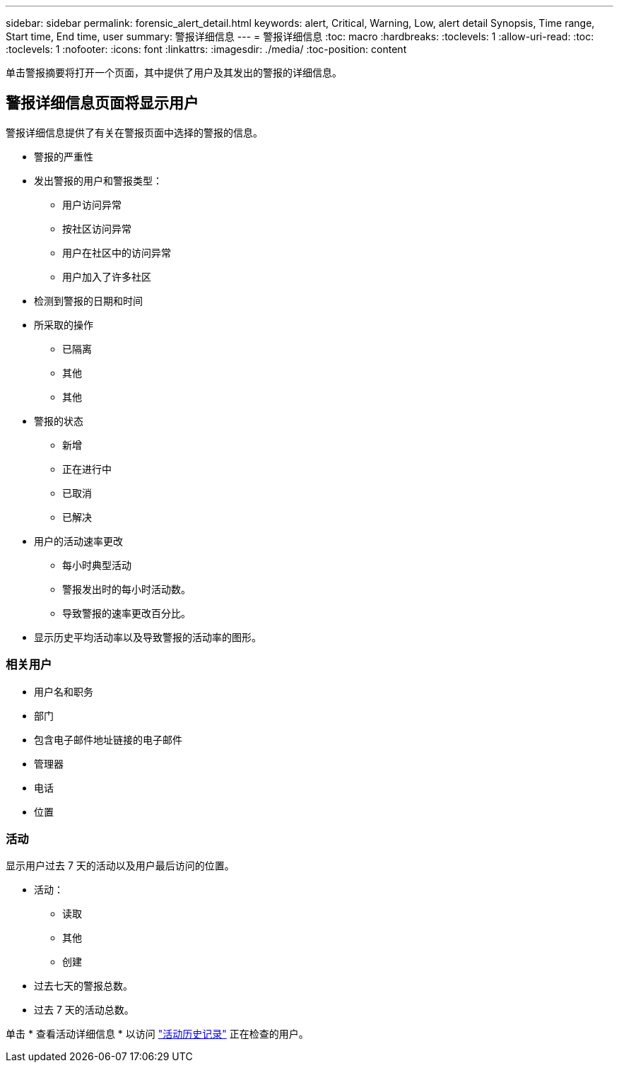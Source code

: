 ---
sidebar: sidebar 
permalink: forensic_alert_detail.html 
keywords: alert, Critical, Warning, Low, alert detail Synopsis, Time range, Start time, End time, user 
summary: 警报详细信息 
---
= 警报详细信息
:toc: macro
:hardbreaks:
:toclevels: 1
:allow-uri-read: 
:toc: 
:toclevels: 1
:nofooter: 
:icons: font
:linkattrs: 
:imagesdir: ./media/
:toc-position: content


[role="lead"]
单击警报摘要将打开一个页面，其中提供了用户及其发出的警报的详细信息。



== 警报详细信息页面将显示用户

警报详细信息提供了有关在警报页面中选择的警报的信息。

* 警报的严重性
* 发出警报的用户和警报类型：
+
** 用户访问异常
** 按社区访问异常
** 用户在社区中的访问异常
** 用户加入了许多社区


* 检测到警报的日期和时间
* 所采取的操作
+
** 已隔离
** 其他
** 其他


* 警报的状态
+
** 新增
** 正在进行中
** 已取消
** 已解决


* 用户的活动速率更改
+
** 每小时典型活动
** 警报发出时的每小时活动数。
** 导致警报的速率更改百分比。


* 显示历史平均活动率以及导致警报的活动率的图形。




=== 相关用户

* 用户名和职务
* 部门
* 包含电子邮件地址链接的电子邮件
* 管理器
* 电话
* 位置




=== 活动

显示用户过去 7 天的活动以及用户最后访问的位置。

* 活动：
+
** 读取
** 其他
** 创建


* 过去七天的警报总数。
* 过去 7 天的活动总数。


单击 * 查看活动详细信息 * 以访问 link:forensic_activity_history["活动历史记录"] 正在检查的用户。

